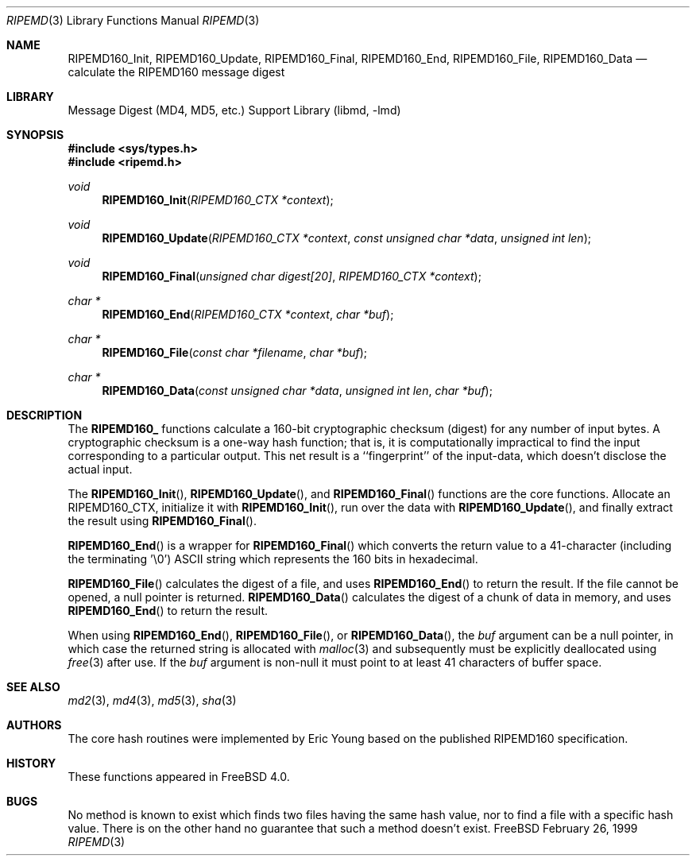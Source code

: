 .\"
.\" ----------------------------------------------------------------------------
.\" "THE BEER-WARE LICENSE" (Revision 42):
.\" <phk@login.dkuug.dk> wrote this file.  As long as you retain this notice you
.\" can do whatever you want with this stuff. If we meet some day, and you think
.\" this stuff is worth it, you can buy me a beer in return.   Poul-Henning Kamp
.\" ----------------------------------------------------------------------------
.\"
.\" 	From: Id: mdX.3,v 1.14 1999/02/11 20:31:49 wollman Exp
.\" $FreeBSD$
.\"
.Dd February 26, 1999
.Dt RIPEMD 3
.Os FreeBSD
.Sh NAME
.Nm RIPEMD160_Init ,
.Nm RIPEMD160_Update ,
.Nm RIPEMD160_Final ,
.Nm RIPEMD160_End ,
.Nm RIPEMD160_File ,
.Nm RIPEMD160_Data
.Nd calculate the RIPEMD160 message digest
.Sh LIBRARY
.Lb libmd
.Sh SYNOPSIS
.Fd #include <sys/types.h>
.Fd #include <ripemd.h>
.Ft void
.Fn RIPEMD160_Init "RIPEMD160_CTX *context"
.Ft void
.Fn RIPEMD160_Update "RIPEMD160_CTX *context" "const unsigned char *data" "unsigned int len"
.Ft void
.Fn RIPEMD160_Final "unsigned char digest[20]" "RIPEMD160_CTX *context"
.Ft "char *"
.Fn RIPEMD160_End "RIPEMD160_CTX *context" "char *buf"
.Ft "char *"
.Fn RIPEMD160_File "const char *filename" "char *buf"
.Ft "char *"
.Fn RIPEMD160_Data "const unsigned char *data" "unsigned int len" "char *buf"
.Sh DESCRIPTION
The
.Li RIPEMD160_
functions calculate a 160-bit cryptographic checksum (digest)
for any number of input bytes.  A cryptographic checksum is a one-way
hash function; that is, it is computationally impractical to find
the input corresponding to a particular output.  This net result is
a ``fingerprint'' of the input-data, which doesn't disclose the actual
input.
.Pp
The
.Fn RIPEMD160_Init  ,
.Fn RIPEMD160_Update ,
and
.Fn RIPEMD160_Final
functions are the core functions.  Allocate an RIPEMD160_CTX, initialize it with
.Fn RIPEMD160_Init ,
run over the data with
.Fn RIPEMD160_Update ,
and finally extract the result using
.Fn RIPEMD160_Final .
.Pp
.Fn RIPEMD160_End
is a wrapper for
.Fn RIPEMD160_Final
which converts the return value to a 41-character
(including the terminating '\e0')
.Tn ASCII
string which represents the 160 bits in hexadecimal.
.Pp
.Fn RIPEMD160_File
calculates the digest of a file, and uses
.Fn RIPEMD160_End
to return the result.
If the file cannot be opened, a null pointer is returned.
.Fn RIPEMD160_Data
calculates the digest of a chunk of data in memory, and uses
.Fn RIPEMD160_End
to return the result.
.Pp
When using
.Fn RIPEMD160_End ,
.Fn RIPEMD160_File ,
or
.Fn RIPEMD160_Data ,
the
.Ar buf
argument can be a null pointer, in which case the returned string
is allocated with
.Xr malloc 3
and subsequently must be explicitly deallocated using
.Xr free 3
after use.
If the
.Ar buf
argument is non-null it must point to at least 41 characters of buffer space.
.Sh SEE ALSO
.Xr md2 3 ,
.Xr md4 3 ,
.Xr md5 3 ,
.Xr sha 3
.Sh AUTHORS
The core hash routines were implemented by Eric Young based on the
published
.Tn RIPEMD160
specification.
.Sh HISTORY
These functions appeared in
.Fx 4.0 .
.Sh BUGS
No method is known to exist which finds two files having the same hash value,
nor to find a file with a specific hash value.
There is on the other hand no guarantee that such a method doesn't exist.
